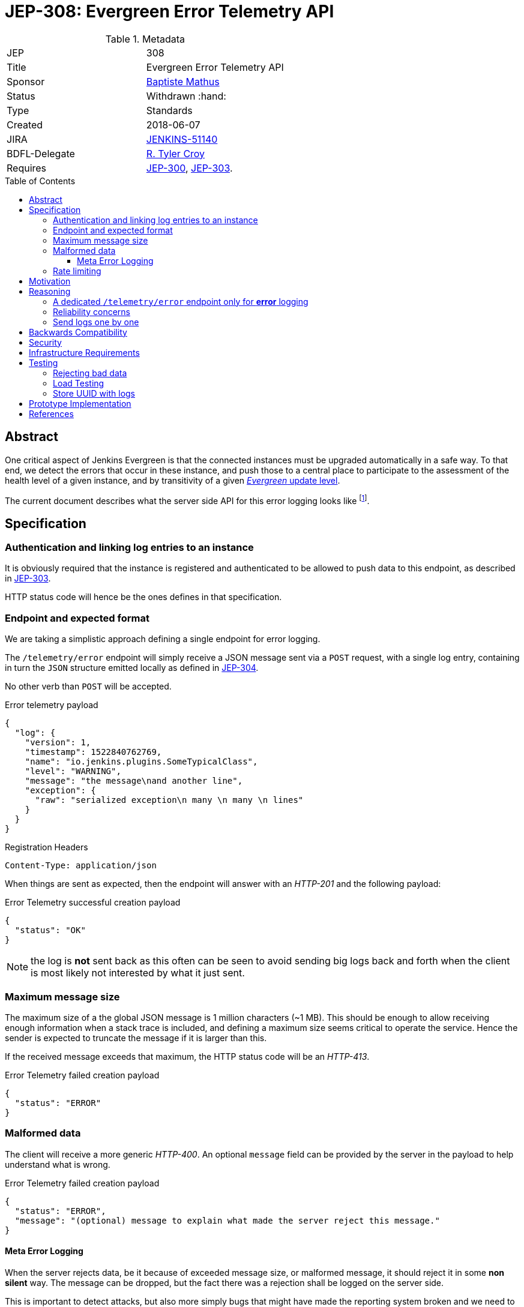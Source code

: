 = JEP-308: Evergreen Error Telemetry API
:toc: preamble
:toclevels: 3
ifdef::env-github[]
:tip-caption: :bulb:
:note-caption: :information_source:
:important-caption: :heavy_exclamation_mark:
:caution-caption: :fire:
:warning-caption: :warning:
endif::[]


.Metadata
[cols="2"]
|===
| JEP
| 308

| Title
| Evergreen Error Telemetry API

| Sponsor
| link:https://github.com/batmat[Baptiste Mathus]

// Use the script `set-jep-status <jep-number> <status>` to update the status.
| Status
| Withdrawn :hand:

| Type
| Standards

| Created
| 2018-06-07
//
//
// Uncomment if there is an associated placeholder JIRA issue.
| JIRA
| link:https://issues.jenkins-ci.org/browse/JENKINS-51140[JENKINS-51140]
//
//
// Uncomment if there will be a BDFL delegate for this JEP.
| BDFL-Delegate
| link:https://github.com/rtyler[R. Tyler Croy]

//
// Uncomment if discussion will occur in forum other than jenkinsci-dev@ mailing list.
//| Discussions-To
//| :bulb: Link to where discussion and final status announcement will occur :bulb:
//
//
// Uncomment if this JEP depends on one or more other JEPs.
| Requires
| link:https://github.com/jenkinsci/jep/tree/master/jep/300[JEP-300], link:https://github.com/jenkinsci/jep/tree/master/jep/303[JEP-303].
//
//
// Uncomment and fill if this JEP is rendered obsolete by a later JEP
//| Superseded-By
//| :bulb: JEP-NUMBER :bulb:
//
//
// Uncomment when this JEP status is set to Accepted, Rejected or Withdrawn.
//| Resolution
//| :bulb: Link to relevant post in the jenkinsci-dev@ mailing list archives :bulb:

|===


== Abstract

One critical aspect of Jenkins Evergreen is that the connected instances
must be upgraded automatically in a safe way.
To that end, we detect the errors that occur in these instance,
and push those to a central place to participate to the assessment of
the health level of a given instance, and by transitivity of a given
link:https://github.com/jenkinsci/jep/tree/master/jep/307#update-levels[_Evergreen_ update level].

The current document describes what the server side API for this error logging looks like
footnote:[Basically sending the Jenkins logs defined in the link:https://github.com/jenkinsci/jep/tree/master/jep/304[JEP-304]].

== Specification

=== Authentication and linking log entries to an instance

It is obviously required that the instance is registered and authenticated
to be allowed to push data to this endpoint, as described in
link:https://github.com/jenkinsci/jep/tree/master/jep/303[JEP-303].

HTTP status code will hence be the ones defines in that specification.

=== Endpoint and expected format

We are taking a simplistic approach defining a single endpoint for error logging.

The `/telemetry/error` endpoint will simply receive a JSON message sent
via a `POST` request, with a single log entry, containing in turn the `JSON`
structure emitted locally as defined in
link:https://github.com/jenkinsci/jep/tree/master/jep/304#logging-format[JEP-304].

No other verb than `POST` will be accepted.

.Error telemetry payload
[source,json]
{
  "log": {
    "version": 1,
    "timestamp": 1522840762769,
    "name": "io.jenkins.plugins.SomeTypicalClass",
    "level": "WARNING",
    "message": "the message\nand another line",
    "exception": {
      "raw": "serialized exception\n many \n many \n lines"
    }
  }
}

.Registration Headers
[source]
----
Content-Type: application/json
----

When things are sent as expected, then the endpoint will answer
with an _HTTP-201_ and the following payload:

.Error Telemetry successful creation payload
[source,json]
{
  "status": "OK"
}

NOTE: the log is *not* sent back as this often can be seen to avoid sending
big logs back and forth when the client is most likely not interested by what it just sent.

////
Should we compute a hash or something to be able to uniquely reference/find a log in the system between client and server if needed?
////

=== Maximum message size

The maximum size of a the global JSON message is 1 million characters (~1 MB).
This should be enough to allow receiving enough information when a stack trace is included,
and defining a maximum size seems critical to operate the service.
Hence the sender is expected to truncate the message if it is larger than this.

If the received message exceeds that maximum, the HTTP status code will be an _HTTP-413_.

.Error Telemetry failed creation payload
[source,json]
{
  "status": "ERROR"
}

=== Malformed data

The client will receive a more generic _HTTP-400_.
An optional `message` field can be provided by the server in the payload
to help understand what is wrong.

.Error Telemetry failed creation payload
[source,json]
{
  "status": "ERROR",
  "message": "(optional) message to explain what made the server reject this message."
}

==== Meta Error Logging

When the server rejects data, be it because of exceeded message size,
or malformed message, it should reject it in some *non silent* way.
The message can be dropped, but the fact there was a rejection
shall be logged on the server side.

This is important to detect attacks, but also more simply bugs that might have
made the reporting system broken and we need to fix expeditely.

=== Rate limiting

We may define in the future the use of rate limiting.
In that case, the server will send an _HTTP-429_.

If so, the client is expected to retry _later_
(the exact meaning of _later_ will be clarified if we decide to go that path).

== Motivation

There is no existing code base or process for this feature.

== Reasoning

=== A dedicated `/telemetry/error` endpoint only for *error* logging

Despite we will define in the future endpoints for reporting other telemetry types,
like metrics telemetry, for instance like
link:https://issues.jenkins-ci.org/browse/JENKINS-49852[Pipeline related metrics],
we are defining a dedicated entrypoint for error logging,
and will define others for other types.

We are **not** using the same endpoint, for instance using a `type` field as those
different Telemetry _communications_ are very likely to be very different,
and it will make this easier to define router-level rules if needed.

=== Reliability concerns

Though the service is expected to be always available,
the client should be designed to handle a temporary unavailability.

=== Send logs one by one

For the current design, the client will use a single `POST` HTTP request for each log entry to send.
We expect that the number of error or warning logs emitted from the Jenkins instance to be rare (i.e. less than a few dozens per day).

So, at that stage of the project, we keep things simple.
If it proves wrong, we will be able to evolve the API to accept for instance either `log` as currently, or `logs` to directly accept an array of multiple logs in one go.

== Backwards Compatibility

As the `log` field is somehow an opaque blob content,
the compatibility concerns are more the same as defined in the
link:https://github.com/jenkinsci/jep/tree/master/jep/304#logging-format[JEP 304 logging format section].
But as also discussed there, using the `version` field of the message should
be enough to accomadate any schema evolution.

== Security

There are no security risks related to this proposal.

////
Could stack traces leak private data?
////

== Infrastructure Requirements

That service will need to be integrated and operated in the current Jenkins Infrastructure.

This will most likely be integrated with the existing setup for error logging, but that aspect will need more prototyping to make this clearer.

== Testing

=== Rejecting bad data

We must check that the backend does reject exceedingly big messages, or malformed logs.

=== Load Testing

The system must be tested against a reasonable amount of data,
by evaluating the expected volume in 3 to 6 months that the service is likely to receive.
This should especially be done by sending the right amount in number, but also in sizes
(mimicking clients that would be sending a lot of stack traces for example).

////
Probably the _load projection_ should be made here,
and tentative numbers written here as a starting point.
////

=== Store UUID with logs

It is critical to the quality of the telemetry system to be able to find
and remove some logs originating from a rogue instance.
Be it because it is controlled by an attacker, or for any other valid reasons.

So, though not a pure API contract concern, it is important that the API
stores a way to link back a log entry to its origin.

It is recommended to store the UUID, so that the log can be linked back to
not only a given instance, but a period of time where that instance was connected.

== Prototype Implementation

* https://github.com/jenkins-infra/evergreen

== References

*  link:https://github.com/jenkins-infra/evergreen/tree/master/docs/meetings/2018-05-07-existing-telemetry-setup-on-jenkins-io[Meeting notes about existing setup for Error Logging in the Kubernetes cluster in the Jenkins Infrastructure].
* link:https://groups.google.com/d/msg/jenkinsci-dev/ql9iX06IdGw/AJxFcGK5BgAJ[Thread on the Jenkins Developers Mailing List].
